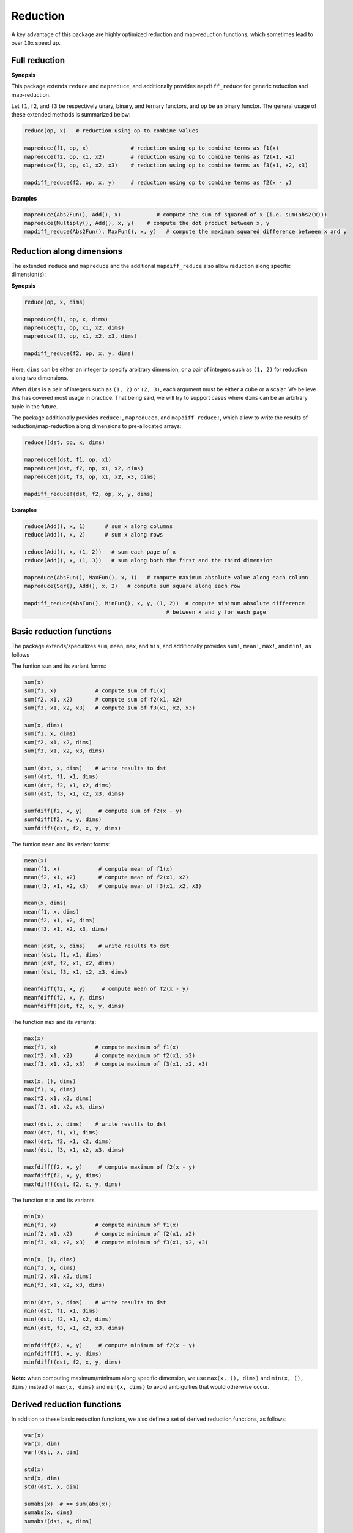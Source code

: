 Reduction
===========

A key advantage of this package are highly optimized reduction and map-reduction functions, which sometimes lead to over ``10x`` speed up. 

Full reduction
---------------

**Synopsis**

This package extends ``reduce`` and ``mapreduce``, and additionally provides ``mapdiff_reduce`` for generic reduction and map-reduction.

Let ``f1``, ``f2``, and ``f3`` be respectively unary, binary, and ternary functors, and ``op`` be an binary functor.
The general usage of these extended methods is summarized below:

.. code-block:: julia

    reduce(op, x)   # reduction using op to combine values

    mapreduce(f1, op, x)             # reduction using op to combine terms as f1(x)
    mapreduce(f2, op, x1, x2)        # reduction using op to combine terms as f2(x1, x2)
    mapreduce(f3, op, x1, x2, x3)    # reduction using op to combine terms as f3(x1, x2, x3)

    mapdiff_reduce(f2, op, x, y)     # reduction using op to combine terms as f2(x - y)

**Examples**

.. code-block:: julia

    mapreduce(Abs2Fun(), Add(), x)           # compute the sum of squared of x (i.e. sum(abs2(x)))
    mapreduce(Multiply(), Add(), x, y)    # compute the dot product between x, y
    mapdiff_reduce(Abs2Fun(), MaxFun(), x, y)   # compute the maximum squared difference between x and y


Reduction along dimensions
----------------------------

The extended ``reduce`` and ``mapreduce`` and the additional ``mapdiff_reduce`` also allow reduction along specific dimension(s):

**Synopsis**

.. code-block:: julia

    reduce(op, x, dims)
    
    mapreduce(f1, op, x, dims)
    mapreduce(f2, op, x1, x2, dims)
    mapreduce(f3, op, x1, x2, x3, dims)

    mapdiff_reduce(f2, op, x, y, dims)


Here, ``dims`` can be either an integer to specify arbitrary dimension, or a pair of integers such as ``(1, 2)`` for reduction along two dimensions. 

When ``dims`` is a pair of integers such as ``(1, 2)`` or ``(2, 3)``, each argument must be either a cube or a scalar. We believe this has covered most usage in practice. That being said, we will try to support cases where ``dims`` can be an arbitrary tuple in the future.

The package additionally provides ``reduce!``, ``mapreduce!``, and ``mapdiff_reduce!``, which allow to write the results of reduction/map-reduction along dimensions to pre-allocated arrays:

.. code-block:: julia

    reduce!(dst, op, x, dims)

    mapreduce!(dst, f1, op, x1)
    mapreduce!(dst, f2, op, x1, x2, dims)
    mapreduce!(dst, f3, op, x1, x2, x3, dims)

    mapdiff_reduce!(dst, f2, op, x, y, dims)

**Examples**

.. code-block:: julia

    reduce(Add(), x, 1)      # sum x along columns
    reduce(Add(), x, 2)      # sum x along rows

    reduce(Add(), x, (1, 2))   # sum each page of x
    reduce(Add(), x, (1, 3))   # sum along both the first and the third dimension

    mapreduce(AbsFun(), MaxFun(), x, 1)   # compute maximum absolute value along each column
    mapreduce(Sqr(), Add(), x, 2)   # compute sum square along each row

    mapdiff_reduce(AbsFun(), MinFun(), x, y, (1, 2))  # compute minimum absolute difference 
                                                # between x and y for each page

Basic reduction functions
---------------------------

The package extends/specializes ``sum``, ``mean``, ``max``, and ``min``, and additionally provides ``sum!``, ``mean!``, ``max!``, and ``min!``, as follows

The funtion ``sum`` and its variant forms:

.. code-block:: julia 

    sum(x)
    sum(f1, x)            # compute sum of f1(x)
    sum(f2, x1, x2)       # compute sum of f2(x1, x2)
    sum(f3, x1, x2, x3)   # compute sum of f3(x1, x2, x3)

    sum(x, dims)
    sum(f1, x, dims)
    sum(f2, x1, x2, dims)
    sum(f3, x1, x2, x3, dims)

    sum!(dst, x, dims)    # write results to dst
    sum!(dst, f1, x1, dims)
    sum!(dst, f2, x1, x2, dims)
    sum!(dst, f3, x1, x2, x3, dims)

    sumfdiff(f2, x, y)     # compute sum of f2(x - y)
    sumfdiff(f2, x, y, dims)
    sumfdiff!(dst, f2, x, y, dims)

The funtion ``mean`` and its variant forms:

.. code-block:: julia 

    mean(x)
    mean(f1, x)            # compute mean of f1(x)
    mean(f2, x1, x2)       # compute mean of f2(x1, x2)
    mean(f3, x1, x2, x3)   # compute mean of f3(x1, x2, x3)

    mean(x, dims)
    mean(f1, x, dims)
    mean(f2, x1, x2, dims)
    mean(f3, x1, x2, x3, dims)

    mean!(dst, x, dims)    # write results to dst
    mean!(dst, f1, x1, dims)
    mean!(dst, f2, x1, x2, dims)
    mean!(dst, f3, x1, x2, x3, dims)

    meanfdiff(f2, x, y)     # compute mean of f2(x - y)
    meanfdiff(f2, x, y, dims)
    meanfdiff!(dst, f2, x, y, dims)    


The function ``max`` and its variants:

.. code-block:: julia

    max(x)
    max(f1, x)            # compute maximum of f1(x)
    max(f2, x1, x2)       # compute maximum of f2(x1, x2)
    max(f3, x1, x2, x3)   # compute maximum of f3(x1, x2, x3)

    max(x, (), dims)
    max(f1, x, dims)
    max(f2, x1, x2, dims)
    max(f3, x1, x2, x3, dims)

    max!(dst, x, dims)    # write results to dst
    max!(dst, f1, x1, dims)
    max!(dst, f2, x1, x2, dims)
    max!(dst, f3, x1, x2, x3, dims)

    maxfdiff(f2, x, y)     # compute maximum of f2(x - y)
    maxfdiff(f2, x, y, dims)
    maxfdiff!(dst, f2, x, y, dims)

The function ``min`` and its variants

.. code-block:: julia

    min(x)
    min(f1, x)            # compute minimum of f1(x)
    min(f2, x1, x2)       # compute minimum of f2(x1, x2)
    min(f3, x1, x2, x3)   # compute minimum of f3(x1, x2, x3)

    min(x, (), dims)
    min(f1, x, dims)
    min(f2, x1, x2, dims)
    min(f3, x1, x2, x3, dims)

    min!(dst, x, dims)    # write results to dst
    min!(dst, f1, x1, dims)
    min!(dst, f2, x1, x2, dims)
    min!(dst, f3, x1, x2, x3, dims)

    minfdiff(f2, x, y)     # compute minimum of f2(x - y)
    minfdiff(f2, x, y, dims)
    minfdiff!(dst, f2, x, y, dims)

**Note:** when computing maximum/minimum along specific dimension, we use ``max(x, (), dims)`` and ``min(x, (), dims)`` instead of ``max(x, dims)`` and ``min(x, dims)`` to avoid ambiguities that would otherwise occur.


Derived reduction functions
-----------------------------

In addition to these basic reduction functions, we also define a set of derived reduction functions, as follows:

.. code-block:: julia

    var(x)
    var(x, dim)
    var!(dst, x, dim)

    std(x)
    std(x, dim)
    std!(dst, x, dim)

    sumabs(x)  # == sum(abs(x))
    sumabs(x, dims)
    sumabs!(dst, x, dims)

    meanabs(x)   # == mean(abs(x))
    meanabs(x, dims)
    meanabs!(dst, x, dims)

    maxabs(x)   # == max(abs(x))
    maxabs(x, dims)
    maxabs!(dst, x, dims)

    minabs(x)   # == min(abs(x))
    minabs(x, dims)
    minabs!(dst, x, dims)

    sumsq(x)  # == sum(abs2(x))
    sumsq(x, dims)
    sumsq!(dst, x, dims)

    meansq(x)  # == mean(abs2(x))
    meansq(x, dims)
    meansq!(dst, x, dims)

    dot(x, y)  # == sum(x .* y)
    dot(x, y, dims)
    dot!(dst, x, y, dims)

    sumabsdiff(x, y)   # == sum(abs(x - y))
    sumabsdiff(x, y, dims)
    sumabsdiff!(dst, x, y, dims)

    meanabsdiff(x, y)   # == mean(abs(x - y))
    meanabsdiff(x, y, dims)
    meanabsdiff!(dst, x, y, dims)    

    maxabsdiff(x, y)   # == max(abs(x - y))
    maxabsdiff(x, y, dims)
    maxabsdiff!(dst, x, y, dims)

    minabsdiff(x, y)   # == min(abs(x - y))
    minabsdiff(x, y, dims)
    minabsdiff!(dst, x, y, dims)

    sumsqdiff(x, y)  # == sum(abs2(x - y))
    sumsqdiff(x, y, dims)
    sumsqdiff!(dst, x, y, dims)

    meansqdiff(x, y)  # == mean(abs2(x - y))
    meansqdiff(x, y, dims)
    meansqdiff!(dst, x, y, dims)


Although this is quite a large set of functions, the actual code is quite concise, as most of such functions are generated through macros (see ``src/reduce.jl``)

In addition to the common reduction functions, this package also provides a set of statistics functions that are particularly useful in probabilistic or information theoretical computation, as follows

.. code-block:: julia

    sumxlogx(x)  # == sum(xlogx(x)) with xlog(x) = x > 0 ? x * log(x) : 0
    sumxlogx(x, dims)
    sumxlogx!(dst, x, dims)

    sumxlogy(x, y)  # == sum(xlog(x,y)) with xlogy(x,y) = x > 0 ? x * log(y) : 0
    sumxlogy(x, y, dims)
    sumxlogy!(dst, x, y, dims)

    entropy(x)   # == - sumxlogx(x)
    entropy(x, dims)
    entropy!(dst, x, dims)

    logsumexp(x)   # == log(sum(exp(x)))
    logsumexp(x, dim)
    logsumexp!(dst, x, dim)

    softmax!(dst, x)    # dst[i] = exp(x[i]) / sum(exp(x))
    softmax(x)
    softmax!(dst, x, dim)
    softmax(x, dim)

For ``logsumexp`` and ``softmax``, special care is taken to ensure numerical stability for large x values, that is, their values will be properly shifted during computation.


Weighted Sum
--------------

Computation of weighted sum as below is common in practice.

.. math::

    \sum_{i=1}^n w_i x_i

    \sum_{i=1}^n w_i f(x_i, \ldots)

    \sum_{i=1}^n w_i f(x_i - y_i)


*NumericExtensions.jl* directly supports such computation via ``wsum`` and ``wsumfdiff``:

.. code-block:: julia

    wsum(w, x)                 # weighted sum of x with weights w
    wsum(w, f1, x1)            # weighted sum of f1(x1) with weights w
    wsum(w, f2, x1, x2)        # weighted sum of f2(x1, x2) with weights w
    wsum(w, f3, x1, x2, x3)    # weighted sum of f3(x1, x2, x3) with weights w
    wsumfdiff(w, f2, x, y)    # weighted sum of f2(x - y) with weights w

These functions also support computing the weighted sums along a specific dimension:

.. code-block:: julia
    
    wsum(w, x, dim)
    wsum!(dst, w, x, dim)

    wsum(w, f1, x1, dim)
    wsum!(dst, w, f1, x1, dim)

    wsum(w, f2, x1, x2, dim)
    wsum!(dst, w, f2, x1, x2, dim)

    wsum(w, f3, x1, x2, x3, dim)
    wsum!(dst, w, f3, x1, x2, x3, dim)

    wsumfdiff(w, f2, x, y, dim)
    wsumfdiff!(dst, w, f2, x, y, dim)

Furthermore, ``wsumabs``, ``wsumabsdiff``, ``wsumsq``, ``wsumsqdiff`` are provided to compute weighted sum of absolute values / squares to simplify common use:

.. code-block:: julia

    wsumabs(w, x)              # weighted sum of abs(x)
    wsumabs(w, x, dim)
    wsumabs!(dst, w, x, dim)

    wsumabsdiff(w, x, y)       # weighted sum of abs(x - y)
    wsumabsdiff(w, x, y, dim)
    wsumabsdiff!(dst, w, x, y, dim)

    wsumsq(w, x)             # weighted sum of abs2(x)
    wsumsq(w, x, dim)
    wsumsq!(dst, w, x, dim) 

    wsumsqdiff(w, x, y)      # weighted sum of abs2(x - y)
    wsumsqdiff(w, x, y, dim)
    wsumsqdiff!(dst, w, x, y, dim)


Performance
-------------

The reduction and map-reduction functions are carefully optimized. In particular, several tricks lead to performance improvement:

* computation is performed in a cache-friendly manner;
* computation completes in a single pass without creating intermediate arrays;
* kernels are inlined via the use of typed functors;
* inner loops use linear indexing (with pre-computed offset);
* opportunities of using BLAS are exploited.

Generally, many of the reduction functions in this package can achieve *3x - 10x* speed up as compared to the typical Julia expression.

We observe further speed up for certain functions:
* full reduction with ``sumabs``, ``sumsq``, and ``dot`` utilize BLAS level 1 routines, and they achieve *10x* to *30x* speed up.
* For ``var`` and ``std``, we devise dedicated procedures, where computational steps are very carefully scheduled such that most computation is conducted in a single pass. This results in about *25x* speedup.


